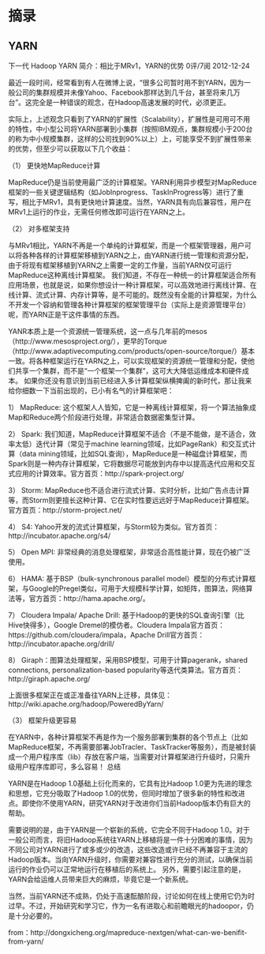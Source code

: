 * 摘录
** YARN
下一代 Hadoop YARN 简介：相比于MRv1，YARN的优势
0评/7阅
2012-12-24

最近一段时间，经常看到有人在微博上说，“很多公司暂时用不到YARN，因为一般公司的集群规模并未像Yahoo、Facebook那样达到几千台，甚至将来几万台”。这完全是一种错误的观念，在Hadoop高速发展的时代，必须更正。

实际上，上述观念只看到了YARN的扩展性（Scalability），扩展性是可用可不用的特性，中小型公司将YARN部署到小集群（按照IBM观点，集群规模小于200台的称为中小规模集群，这样的公司找到90%以上）上，可能享受不到扩展性带来的优势，但至少可以获取以下几个收益：

（1） 更快地MapReduce计算

MapReduce仍是当前使用最广泛的计算框架。YARN利用异步模型对MapReduce框架的一些关键逻辑结构（如JobInprogress、TaskInProgress等）进行了重写，相比于MRv1，具有更快地计算速度。当然，YARN具有向后兼容性，用户在MRv1上运行的作业，无需任何修改即可运行在YARN之上。

（2） 对多框架支持

与MRv1相比，YARN不再是一个单纯的计算框架，而是一个框架管理器，用户可以将各种各样的计算框架移植到YARN之上，由YARN进行统一管理和资源分配，由于将现有框架移植到YARN之上需要一定的工作量，当前YARN仅可运行MapReduce这种离线计算框架。
我们知道，不存在一种统一的计算框架适合所有应用场景，也就是说，如果你想设计一种计算框架，可以高效地进行离线计算、在线计算、流式计算、内存计算等，是不可能的。既然没有全能的计算框架，为什么不开发一个容纳和管理各种计算框架的框架管理平台（实际上是资源管理平台）呢，而YARN正是干这件事情的东西。

YANR本质上是一个资源统一管理系统，这一点与几年前的mesos（http://www.mesosproject.org/），更早的Torque（http://www.adaptivecomputing.com/products/open-source/torque/）基本一致。将各种框架运行在YARN之上，可以实现框架的资源统一管理和分配，使他们共享一个集群，而不是“一个框架一个集群”，这可大大降低运维成本和硬件成本。
如果你还没有意识到当前已经进入多计算框架纵横捭阖的新时代，那让我来给你细数一下当前出现的，已小有名气的计算框架吧：

1） MapReduce:  这个框架人人皆知，它是一种离线计算框架，将一个算法抽象成Map和Reduce两个阶段进行处理，非常适合数据密集型计算。

2） Spark:  我们知道，MapReduce计算框架不适合（不是不能做，是不适合，效率太低）迭代计算（常见于machine learning领域，比如PageRank）和交互式计算（data mining领域，比如SQL查询），MapReduce是一种磁盘计算框架，而Spark则是一种内存计算框架，它将数据尽可能放到内存中以提高迭代应用和交互式应用的计算效率。官方首页：http://spark-project.org/

3） Storm:  MapReduce也不适合进行流式计算、实时分析，比如广告点击计算等，而Storm则更擅长这种计算、它在实时性要远远好于MapReduce计算框架。官方首页：http://storm-project.net/

4） S4: Yahoo开发的流式计算框架，与Storm较为类似。官方首页：http://incubator.apache.org/s4/

5） Open MPI: 非常经典的消息处理框架，非常适合高性能计算，现在仍被广泛使用。

6） HAMA:  基于BSP（bulk-synchronous parallel model）模型的分布式计算框架，与Google的Pregel类似，可用于大规模科学计算，如矩阵，图算法，网络算法等，官方首页：http://hama.apache.org/。

7） Cloudera Impala/ Apache Drill: 基于Hadoop的更快的SQL查询引擎（比Hive快得多），Google Dremel的模仿者。Cloudera Impala官方首页：https://github.com/cloudera/impala，Apache Drill官方首页：http://incubator.apache.org/drill/

8） Giraph：图算法处理框架，采用BSP模型，可用于计算pagerank，shared connections, personalization-based popularity等迭代类算法。官方首页：http://giraph.apache.org/

上面很多框架正在或正准备往YARN上迁移，具体见：http://wiki.apache.org/hadoop/PoweredByYarn/

（3） 框架升级更容易

在YARN中，各种计算框架不再是作为一个服务部署到集群的各个节点上（比如MapReduce框架，不再需要部署JobTracler、TaskTracker等服务），而是被封装成一个用户程序库（lib）存放在客户端，当需要对计算框架进行升级时，只需升级用户程序库即可，多么容易！
总结

YARN是在Hadoop 1.0基础上衍化而来的，它具有比Hadoop 1.0更为先进的理念和思想，它充分吸取了Hadoop 1.0的优势，但同时增加了很多新的特性和改进点。即使你不使用YARN，研究YARN对于改进你们当前Hadoop版本仍有巨大的帮助。

需要说明的是，由于YARN是一个崭新的系统，它完全不同于Hadoop 1.0。对于一般公司而言，将旧Hadoop系统往YARN上移植将是一件十分困难的事情，因为不同公司对YARN进行了或多或少的改造，这些改造或许已经不再兼容于主流的Hadoop版本。当向YARN升级时，你需要对兼容性进行充分的测试，以确保当前运行的作业仍可以正常地运行在移植后的系统上。 另外，需要引起注意的是，YARN会给运维人员带来巨大的麻烦，毕竟它是一个新系统。

当然，当前YARN还不成熟，仍处于高速酝酿阶段，讨论如何在线上使用它仍为时过早。不过，开始研究和学习它，作为一名有进取心和前瞻眼光的hadoopor，仍是十分必要的。

from：http://dongxicheng.org/mapreduce-nextgen/what-can-we-benifit-from-yarn/
